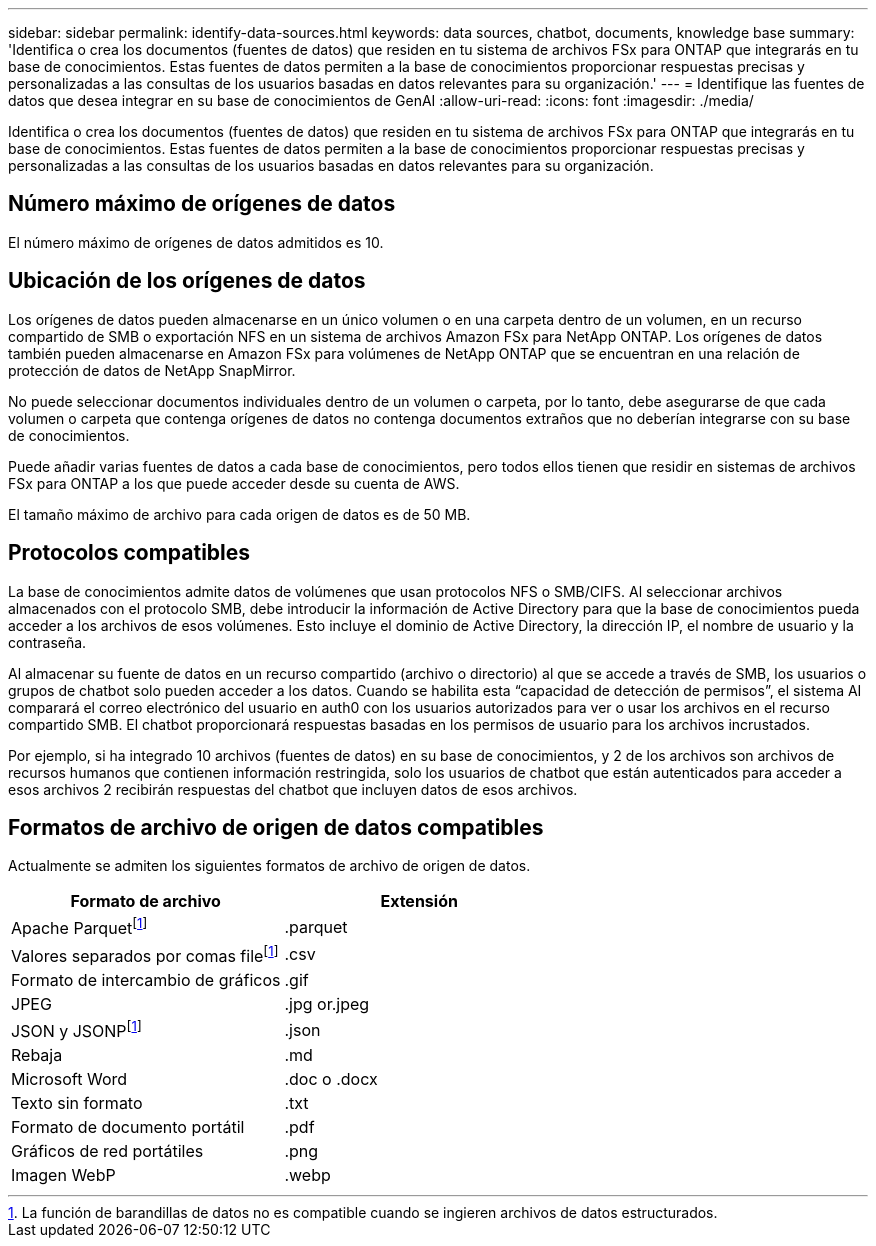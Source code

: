 ---
sidebar: sidebar 
permalink: identify-data-sources.html 
keywords: data sources, chatbot, documents, knowledge base 
summary: 'Identifica o crea los documentos (fuentes de datos) que residen en tu sistema de archivos FSx para ONTAP que integrarás en tu base de conocimientos. Estas fuentes de datos permiten a la base de conocimientos proporcionar respuestas precisas y personalizadas a las consultas de los usuarios basadas en datos relevantes para su organización.' 
---
= Identifique las fuentes de datos que desea integrar en su base de conocimientos de GenAI
:allow-uri-read: 
:icons: font
:imagesdir: ./media/


[role="lead"]
Identifica o crea los documentos (fuentes de datos) que residen en tu sistema de archivos FSx para ONTAP que integrarás en tu base de conocimientos. Estas fuentes de datos permiten a la base de conocimientos proporcionar respuestas precisas y personalizadas a las consultas de los usuarios basadas en datos relevantes para su organización.



== Número máximo de orígenes de datos

El número máximo de orígenes de datos admitidos es 10.



== Ubicación de los orígenes de datos

Los orígenes de datos pueden almacenarse en un único volumen o en una carpeta dentro de un volumen, en un recurso compartido de SMB o exportación NFS en un sistema de archivos Amazon FSx para NetApp ONTAP. Los orígenes de datos también pueden almacenarse en Amazon FSx para volúmenes de NetApp ONTAP que se encuentran en una relación de protección de datos de NetApp SnapMirror.

No puede seleccionar documentos individuales dentro de un volumen o carpeta, por lo tanto, debe asegurarse de que cada volumen o carpeta que contenga orígenes de datos no contenga documentos extraños que no deberían integrarse con su base de conocimientos.

Puede añadir varias fuentes de datos a cada base de conocimientos, pero todos ellos tienen que residir en sistemas de archivos FSx para ONTAP a los que puede acceder desde su cuenta de AWS.

El tamaño máximo de archivo para cada origen de datos es de 50 MB.



== Protocolos compatibles

La base de conocimientos admite datos de volúmenes que usan protocolos NFS o SMB/CIFS. Al seleccionar archivos almacenados con el protocolo SMB, debe introducir la información de Active Directory para que la base de conocimientos pueda acceder a los archivos de esos volúmenes. Esto incluye el dominio de Active Directory, la dirección IP, el nombre de usuario y la contraseña.

Al almacenar su fuente de datos en un recurso compartido (archivo o directorio) al que se accede a través de SMB, los usuarios o grupos de chatbot solo pueden acceder a los datos. Cuando se habilita esta “capacidad de detección de permisos”, el sistema AI comparará el correo electrónico del usuario en auth0 con los usuarios autorizados para ver o usar los archivos en el recurso compartido SMB. El chatbot proporcionará respuestas basadas en los permisos de usuario para los archivos incrustados.

Por ejemplo, si ha integrado 10 archivos (fuentes de datos) en su base de conocimientos, y 2 de los archivos son archivos de recursos humanos que contienen información restringida, solo los usuarios de chatbot que están autenticados para acceder a esos archivos 2 recibirán respuestas del chatbot que incluyen datos de esos archivos.



== Formatos de archivo de origen de datos compatibles

Actualmente se admiten los siguientes formatos de archivo de origen de datos.

[cols="2*"]
|===
| Formato de archivo | Extensión 


| Apache Parquetfootnote:disclaimer[La función de barandillas de datos no es compatible cuando se ingieren archivos de datos estructurados.] | .parquet 


| Valores separados por comas filefootnote:disclaimer[] | .csv 


| Formato de intercambio de gráficos | .gif 


| JPEG | .jpg or.jpeg 


| JSON y JSONPfootnote:disclaimer[] | .json 


| Rebaja | .md 


| Microsoft Word | .doc o .docx 


| Texto sin formato | .txt 


| Formato de documento portátil | .pdf 


| Gráficos de red portátiles | .png 


| Imagen WebP | .webp 
|===